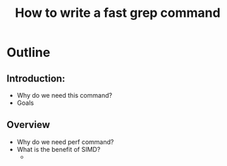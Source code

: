 #+TITLE: How to write a fast grep command

* Outline

** Introduction: 
   + Why do we need this command?
   + Goals
** Overview
   + Why do we need perf command?
   + What is the benefit of SIMD?
	 + 
   

